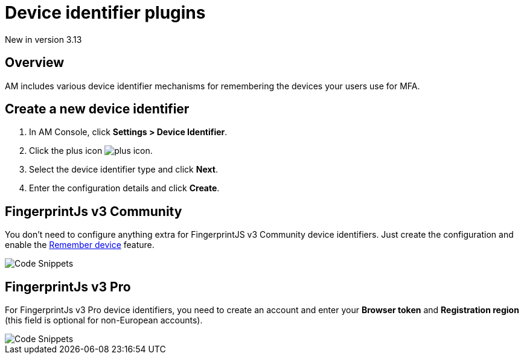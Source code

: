 = Device identifier plugins
:page-sidebar: am_3_x_sidebar
:page-permalink: am/current/am_userguide_device_identifier_plugins.html
:page-folder: am/user-guide
:page-layout: am

[label label-version]#New in version 3.13#

== Overview

AM includes various device identifier mechanisms for remembering the devices your users use for MFA.

== Create a new device identifier

. In AM Console, click *Settings > Device Identifier*.
. Click the plus icon image:icons/plus-icon.png[role="icon"].
. Select the device identifier type and click *Next*.
. Enter the configuration details and click *Create*.


== FingerprintJs v3 Community

You don't need to configure anything extra for FingerprintJS v3 Community device identifiers. Just create the configuration and enable the link:/am/current/am_userguide_mfa_remember_device.html[Remember device^] feature.

image::am/current/graviteeio-am-userguide-device-identifier-fpjsv3community.png[Code Snippets]

== FingerprintJs v3 Pro

For FingerprintJs v3 Pro device identifiers, you need to create an account and enter your **Browser token** and **Registration region** (this field is optional for non-European
accounts).

image::am/current/graviteeio-am-userguide-device-identifier-fpjsv3pro.png[Code Snippets]
